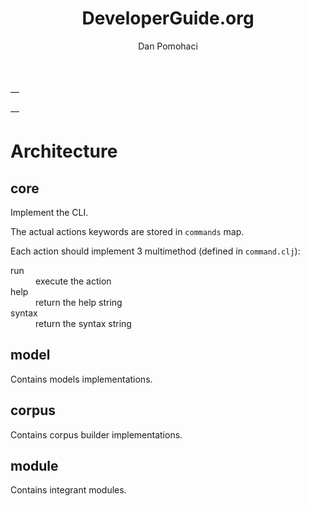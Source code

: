 #+TITLE: DeveloperGuide.org
#+DESCRIPTION: developer guide for duckling
#+AUTHOR: Dan Pomohaci
#+EMAIL: dan.pomohaci@gmail.com
#+STARTUP: overview

---

---

* Architecture

** core

Implement the CLI.

The actual actions keywords are stored in  =commands= map.

Each action should implement 3 multimethod (defined in =command.clj=):
- run :: execute the action
- help :: return the help string
- syntax :: return the syntax string

** model

Contains models implementations.

** corpus

Contains corpus builder implementations.

** module

Contains integrant modules.

